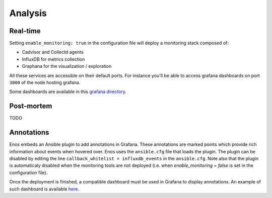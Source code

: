 Analysis
========

Real-time
---------

Setting ``enable_monitoring: true`` in the configuration file will deploy a monitoring stack composed of:

* Cadvisor and Collectd agents
* InfluxDB for metrics collection
* Graphana for the visualization / exploration

All these services are accessible on their default ports.
For instance you'll be able to access grafana dashboards on port ``3000`` of the node hosting grafana.

Some dashboards are available in this `grafana directory <https://github.com/BeyondTheClouds/kolla-g5k-results/tree/master/files/grafana>`_.

Post-mortem
-----------

TODO

Annotations
-----------

Enos embeds an Ansible plugin to add annotations in Grafana.
These annotations are marked points which provide rich information about events
when hovered over.
Enos uses the ``ansible.cfg`` file that loads the plugin. The plugin can be
disabled by editing the line ``callback_whitelist = influxdb_events`` in the
``ansible.cfg``. Note also that the plugin is automaticaly disabled when
the monitoring tools are not deployed (i.e. when `enable_monitoring = false`
is set in the configuration file).

Once the deployment is finished, a compatible dashboard must be used in Grafana
to display annotations. An example of such dashboard is available `here
<https://github.com/BeyondTheClouds/kolla-g5k-results/blob/master/files/grafana/dashboard_annotations.json>`_.
